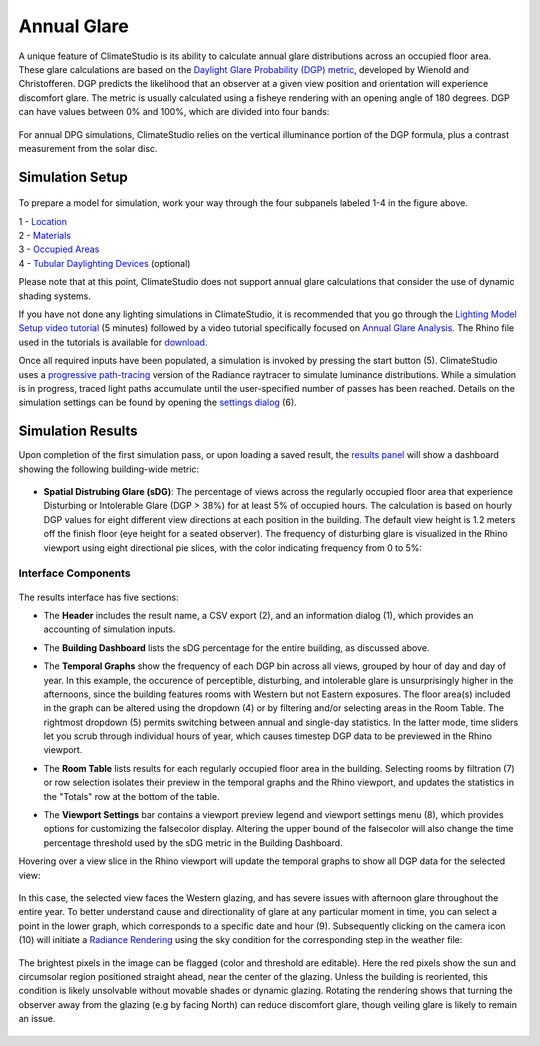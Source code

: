 	
Annual Glare
================================================
A unique feature of ClimateStudio is its ability to calculate annual glare distributions across an occupied floor area. These glare calculations are based on the `Daylight Glare Probability (DGP) metric`_, developed by Wienold and Christofferen. DGP predicts the likelihood that an observer at a given view position and orientation will experience discomfort glare. The metric is usually calculated using a fisheye rendering with an opening angle of 180 degrees. DGP can have values between 0% and 100%, which are divided into four bands:

.. _Daylight Glare Probability (DGP) metric: https://www.radiance-online.org/community/workshops/2014-london/presentations/day1/Wienold_glare_rad.pdf

.. figure:: images/annualGlare.png
   :width: 900px
   :align: center
   
For annual DPG simulations, ClimateStudio relies on the vertical illuminance portion of the DGP formula, plus a contrast measurement from the solar disc.

Simulation Setup
-----------------------
.. figure:: images/workflowPanel_glare.png
   :width: 900px
   :align: center
   
To prepare a model for simulation, work your way through the four subpanels labeled 1-4 in the figure above.

| 1 - `Location`_
| 2 - `Materials`_
| 3 - `Occupied Areas`_ 
| 4 - `Tubular Daylighting Devices`_ (optional)

.. _Location: Location.html

.. _Materials: assignMaterials.html

.. _Occupied Areas: addAreas.html

.. _Tubular Daylighting Devices: addTDDs.html

Please note that at this point, ClimateStudio does not support annual glare calculations that consider the use of dynamic shading systems.

If you have not done any lighting simulations in ClimateStudio, it is recommended that you go through the `Lighting Model Setup video tutorial`_ (5 minutes) followed by a video tutorial specifically focused on `Annual Glare Analysis.`_ The Rhino file used in the tutorials is available for `download.`_

.. _Lighting Model Setup video tutorial: https://vimeo.com/392379928

.. _Annual Glare Analysis.: https://vimeo.com/392380942

.. _download.: https://climatestudiodocs.com/ExampleFiles/CS_Two_Zone_Office.3dm

Once all required inputs have been populated, a simulation is invoked by pressing the start button (5). ClimateStudio uses a `progressive path-tracing`_ version of the Radiance raytracer to simulate luminance distributions. While a simulation is in progress, traced light paths accumulate until the user-specified number of passes has been reached. Details on the simulation settings can be found by opening the `settings dialog`_ (6).
 
.. _progressive path-tracing: https://www.solemma.com/blog/why-is-climatestudio-so-fast
.. _settings dialog: path-tracingSettings.html

Simulation Results
-----------------------
Upon completion of the first simulation pass, or upon loading a saved result, the `results panel`_ will show a dashboard showing the following building-wide metric:

.. _results panel: results.html

.. figure:: images/result_dashboardGlare.png
   :width: 900px
   :align: center
   
- **Spatial Distrubing Glare (sDG)**: The percentage of views across the regularly occupied floor area that experience Disturbing or Intolerable Glare (DGP > 38%) for at least 5% of occupied hours. The calculation is based on hourly DGP values for eight different view directions at each position in the building. The default view height is 1.2 meters off the finish floor (eye height for a seated observer). The frequency of disturbing glare is visualized in the Rhino viewport using eight directional pie slices, with the color indicating frequency from 0 to 5%:
   
 .. figure:: images/result_viewportGlare.png
    :width: 900px
    :align: center

Interface Components
^^^^^^^^^^^^^^^^^^^^^^^^^^^^^
.. figure:: images/result_panelGlare.png
   :width: 900px
   :align: center

The results interface has five sections:


- The **Header** includes the result name, a CSV export (2), and an information dialog (1), which provides an accounting of simulation inputs.

.. _report generator: #reporting

- The **Building Dashboard** lists the sDG percentage for the entire building, as discussed above.

.. _report generator: #reporting

- The **Temporal Graphs** show the frequency of each DGP bin across all views, grouped by hour of day and day of year. In this example, the occurence of perceptible, disturbing, and intolerable glare is unsurprisingly higher in the afternoons, since the building features rooms with Western but not Eastern exposures. The floor area(s) included in the graph can be altered using the dropdown (4) or by filtering and/or selecting areas in the Room Table. The rightmost dropdown (5) permits switching between annual and single-day statistics. In the latter mode, time sliders let you scrub through individual hours of year, which causes timestep DGP data to be previewed in the Rhino viewport.

.. _report generator: #reporting

- The **Room Table** lists results for each regularly occupied floor area in the building. Selecting rooms by filtration (7) or row selection isolates their preview in the temporal graphs and the Rhino viewport, and updates the statistics in the "Totals" row at the bottom of the table.

.. _report generator: #reporting

- The **Viewport Settings** bar contains a viewport preview legend and viewport settings menu (8), which provides options for customizing the falsecolor display. Altering the upper bound of the falsecolor will also change the time percentage threshold used by the sDG metric in the Building Dashboard.

.. _report generator: #reporting

Hovering over a view slice in the Rhino viewport will update the temporal graphs to show all DGP data for the selected view:

.. figure:: images/result_hoverGlare.png
   :width: 900px
   :align: center
   
.. _report generator: #reporting
   
In this case, the selected view faces the Western glazing, and has severe issues with afternoon glare throughout the entire year. To better understand cause and directionality of glare at any particular moment in time, you can select a point in the lower graph, which corresponds to a specific date and hour (9). Subsequently clicking on the camera icon (10) will initiate a `Radiance Rendering`_ using the sky condition for the corresponding step in the weather file:

.. _Radiance Rendering: radianceRender.html

.. figure:: images/result_glareRenderWest.png
   :width: 900px
   :align: center


The brightest pixels in the image can be flagged (color and threshold are editable). Here the red pixels show the sun and circumsolar region positioned straight ahead, near the center of the glazing. Unless the building is reoriented, this condition is likely unsolvable without movable shades or dynamic glazing. Rotating the rendering shows that turning the observer away from the glazing (e.g by facing North) can reduce discomfort glare, though veiling glare is likely to remain an issue. 
  
.. figure:: images/result_glareRenderNorth.png
   :width: 900px
   :align: center






















